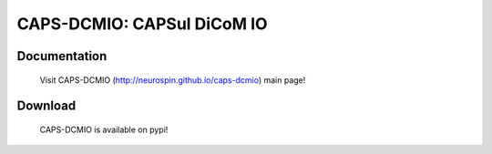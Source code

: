 ===========================
CAPS-DCMIO: CAPSul DiCoM IO 
===========================

.. image:: https://travis-ci.org/neurospin/dcmio.svg?branch=master
    :target: https://api.travis-ci.org/neurospin/dcmio

.. image:: https://coveralls.io/repos/neurospin/dcmio/badge.svg?branch=master&service=github
    :target: https://coveralls.io/github/neurospin/dcmio
  
Documentation
=============

  Visit CAPS-DCMIO (http://neurospin.github.io/caps-dcmio) main page!

Download
========

  CAPS-DCMIO is available on pypi!




